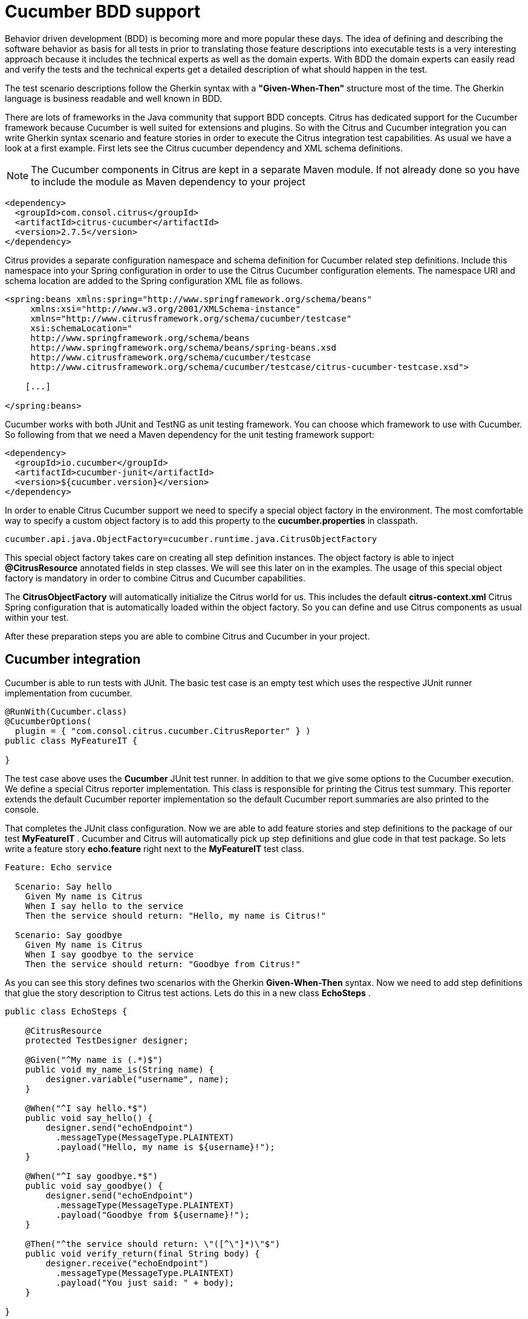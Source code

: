 [[cucumber]]
= Cucumber BDD support

Behavior driven development (BDD) is becoming more and more popular these days. The idea of defining and describing the software behavior as basis for all tests in prior to translating those feature descriptions into executable tests is a very interesting approach because it includes the technical experts as well as the domain experts. With BDD the domain experts can easily read and verify the tests and the technical experts get a detailed description of what should happen in the test.

The test scenario descriptions follow the Gherkin syntax with a *"Given-When-Then"* structure most of the time. The Gherkin language is business readable and well known in BDD.

There are lots of frameworks in the Java community that support BDD concepts. Citrus has dedicated support for the Cucumber framework because Cucumber is well suited for extensions and plugins. So with the Citrus and Cucumber integration you can write Gherkin syntax scenario and feature stories in order to execute the Citrus integration test capabilities. As usual we have a look at a first example. First lets see the Citrus cucumber dependency and XML schema definitions.

NOTE: The Cucumber components in Citrus are kept in a separate Maven module. If not already done so you have to include the module as Maven dependency to your project

[source,xml]
----
<dependency>
  <groupId>com.consol.citrus</groupId>
  <artifactId>citrus-cucumber</artifactId>
  <version>2.7.5</version>
</dependency>
----

Citrus provides a separate configuration namespace and schema definition for Cucumber related step definitions. Include this namespace into your Spring configuration in order to use the Citrus Cucumber configuration elements. The namespace URI and schema location are added to the Spring configuration XML file as follows.

[source,xml]
----
<spring:beans xmlns:spring="http://www.springframework.org/schema/beans"
     xmlns:xsi="http://www.w3.org/2001/XMLSchema-instance"
     xmlns="http://www.citrusframework.org/schema/cucumber/testcase"
     xsi:schemaLocation="
     http://www.springframework.org/schema/beans
     http://www.springframework.org/schema/beans/spring-beans.xsd
     http://www.citrusframework.org/schema/cucumber/testcase
     http://www.citrusframework.org/schema/cucumber/testcase/citrus-cucumber-testcase.xsd">

    [...]

</spring:beans>
----

Cucumber works with both JUnit and TestNG as unit testing framework. You can choose which framework to use with Cucumber. So following from that we need a Maven dependency for the unit testing framework support:

[source,xml]
----
<dependency>
  <groupId>io.cucumber</groupId>
  <artifactId>cucumber-junit</artifactId>
  <version>${cucumber.version}</version>
</dependency>
----

In order to enable Citrus Cucumber support we need to specify a special object factory in the environment. The most comfortable way to specify a custom object factory is to add this property to the *cucumber.properties* in classpath.

[source,xml]
----
cucumber.api.java.ObjectFactory=cucumber.runtime.java.CitrusObjectFactory
----

This special object factory takes care on creating all step definition instances. The object factory is able to inject *@CitrusResource* annotated fields in step classes. We will see this later on in the examples. The usage of this special object factory is mandatory in order to combine Citrus and Cucumber capabilities.

The *CitrusObjectFactory* will automatically initialize the Citrus world for us. This includes the default *citrus-context.xml* Citrus Spring configuration that is automatically loaded within the object factory. So you can define and use Citrus components as usual within your test.

After these preparation steps you are able to combine Citrus and Cucumber in your project.

[[cucumber-integration]]
== Cucumber integration

Cucumber is able to run tests with JUnit. The basic test case is an empty test which uses the respective JUnit runner implementation from cucumber.

[source,java]
----
@RunWith(Cucumber.class)
@CucumberOptions(
  plugin = { "com.consol.citrus.cucumber.CitrusReporter" } )
public class MyFeatureIT {

}
----

The test case above uses the *Cucumber* JUnit test runner. In addition to that we give some options to the Cucumber execution. We define a special Citrus reporter implementation. This class is responsible for printing the Citrus test summary. This reporter extends the default Cucumber reporter implementation so the default Cucumber report summaries are also printed to the console.

That completes the JUnit class configuration. Now we are able to add feature stories and step definitions to the package of our test *MyFeatureIT* . Cucumber and Citrus will automatically pick up step definitions and glue code in that test package. So lets write a feature story *echo.feature* right next to the *MyFeatureIT* test class.

[source,xml]
----
Feature: Echo service

  Scenario: Say hello
    Given My name is Citrus
    When I say hello to the service
    Then the service should return: "Hello, my name is Citrus!"

  Scenario: Say goodbye
    Given My name is Citrus
    When I say goodbye to the service
    Then the service should return: "Goodbye from Citrus!"
----

As you can see this story defines two scenarios with the Gherkin *Given-When-Then* syntax. Now we need to add step definitions that glue the story description to Citrus test actions. Lets do this in a new class *EchoSteps* .

[source,java]
----
public class EchoSteps {

    @CitrusResource
    protected TestDesigner designer;

    @Given("^My name is (.*)$")
    public void my_name_is(String name) {
        designer.variable("username", name);
    }

    @When("^I say hello.*$")
    public void say_hello() {
        designer.send("echoEndpoint")
          .messageType(MessageType.PLAINTEXT)
          .payload("Hello, my name is ${username}!");
    }

    @When("^I say goodbye.*$")
    public void say_goodbye() {
        designer.send("echoEndpoint")
          .messageType(MessageType.PLAINTEXT)
          .payload("Goodbye from ${username}!");
    }

    @Then("^the service should return: \"([^\"]*)\"$")
    public void verify_return(final String body) {
        designer.receive("echoEndpoint")
          .messageType(MessageType.PLAINTEXT)
          .payload("You just said: " + body);
    }

}
----

If we have a closer look at the step definition class we see that it is a normal POJO that uses a *@CitrusResource* annotated *TestDesigner*. The test designer is automatically injected by Citrus Cucumber extension. This is done because we have included the citrus-cucumber dependency to our project before. 

We can set the injection mode for the Citrus Cucumber extension with a system property named _citrus.cucumber.injection.mode_. By default this is set to *DESIGNER* so Citrus will inject a test designer instance. In case you want to use the
test runner instead you should set the system property or environment property in your project.

[source,properties]
----
citrus.cucumber.injection.mode=RUNNER
CITRUS_CUCUMBER_INJECTION_MODE=RUNNER
----

Now we can write @Given, @When or @Then annotated methods that match the scenario descriptions in our story. Cucumber will automatically find matching methods and execute them. The methods add test actions to the test designer as we are used to it in normal Java DSL tests. At the end the test designer is automatically executed with the test logic.

IMPORTANT: Of course you can do the dependency injection with *@CitrusResource* annotations on *TestRunner* instances, too. Which variation should someone use *TestDesigner* or *TestRunner* ? In fact there is a significant difference when looking at the two approaches. The designer will use the Gherkin methods to build the whole Citrus test case first before any action is executed. The runner will execute each test action that has been built with a Gherkin step immediately. This means that a designer approach will always complete all BDD step definitions before taking action. This directly affects the Cucumber step reports. All steps are usually marked as successful when using a designer approach as the Citrus test is executed after the Cucumber steps have been executed. The runner approach in contrast will fail the step when the corresponding test action fails. The Cucumber test reports will definitely look different depending on what approach you are choosing. All other functions stay the same in both approaches. If you need to learn more about designer and runner approaches please see

If we run the Cucumber test the Citrus test case automatically performs its actions. That is a first combination of Citrus and Cucumber BDD. The story descriptions are translated to test actions and we are able to run integration tests with behavior driven development. Great! In a next step we will use XML step definitions rather than coding the steps in Java DSL.

[[cucumber-xml-steps]]
== Cucumber XML steps

So far we have written glue code in Java in order to translate Gherkin syntax descriptions to test actions. Now we want to do the same with just XML configuration. The JUnit Cucumber class should not change. We still use the Cucumber runner implementation with some options specific to Citrus:

[source,java]
----
@RunWith(Cucumber.class)
@CucumberOptions(
    plugin = { "com.consol.citrus.cucumber.CitrusReporter" } )
public class MyFeatureIT {

}
----

The scenario description is also not changed:

[source,xml]
----
Feature: Echo service

  Scenario: Say hello
    Given My name is Citrus
    When I say hello to the service
    Then the service should return: "Hello, my name is Citrus!"

  Scenario: Say goodbye
    Given My name is Citrus
    When I say goodbye to the service
    Then the service should return: "Goodbye from Citrus!"
----

In the feature package *my.company.features* we add a new XML file *EchoSteps.xml* that holds the new XML step definitions:

[source,xml]
----
<?xml version="1.0" encoding="UTF-8"?>
<spring:beans xmlns:citrus="http://www.citrusframework.org/schema/testcase"
      xmlns:spring="http://www.springframework.org/schema/beans"
      xmlns:xsi="http://www.w3.org/2001/XMLSchema-instance"
      xmlns="http://www.citrusframework.org/schema/cucumber/testcase"
      xsi:schemaLocation="http://www.springframework.org/schema/beans
                          http://www.springframework.org/schema/beans/spring-beans.xsd
                          http://www.citrusframework.org/schema/cucumber/testcase
                          http://www.citrusframework.org/schema/cucumber/testcase/citrus-cucumber-testcase.xsd">

  <step given="^My name is (.*)$" parameter-names="username">
    <citrus:create-variables>
      <citrus:variable name="username" value="${username}"/>
    </citrus:create-variables>
  </step>

  <step when="^I say hello.*$">
    <citrus:send endpoint="echoEndpoint">
      <citrus:message type="plaintext">
        <citrus:data>Hello, my name is ${username}!</citrus:data>
      </citrus:message>
    </citrus:send>
  </step>

  <step when="^I say goodbye.*$">
    <citrus:send endpoint="echoEndpoint">
      <citrus:message type="plaintext">
        <citrus:data>Goodbye from ${username}!</citrus:data>
      </citrus:message>
    </citrus:send>
  </step>

  <step then="^the service should return: &quot;([^&quot;]*)&quot;$" parameter-names="body">
    <citrus:receive endpoint="echoEndpoint">
      <citrus:message type="plaintext">
        <citrus:data>You just said: ${body}</citrus:data>
      </citrus:message>
    </citrus:receive>
  </step>

</spring:beans>
----

The above steps definition is written in pure XML. Citrus will automatically read the step definition and add those to the Cucumber runtime. Following from that the step definitions are executed when matching to the feature story. The XML step files follow a naming convention. Citrus will look for all files located in the feature package with name pattern `\\**/**.Steps.xml` and load those definitions when Cucumber starts up.

The XML steps are able to receive parameters from the Gherkin regexp matcher. The parameters are passed to the step as test variable. The parameter names get declared in the optional attribute *parameter-names* . In the step definition actions you can use the parameter names as test variables.

NOTE: The test variables are visible in all upcoming steps, too. This is because the test variables are global by default. If you need to set local state for a step definition you can use another attribute *global-context* and set it to *false* in the step definition. This way all test variables and parameters are only visible in the step definition. Other steps will not see the test variables.

NOTE: Another notable thing is the XML escaping of reserved characters in the pattern definition. You can see that in the last step where the *then* attribute is escaping quotation characters.

[source,xml]
----
then="^the service should return: &quot;([^&quot;]*)&quot;$"
----

We have to do this because otherwise the quotation characters will interfere with the XML syntax in the attribute.

This completes the description of how to add XML step definitions to the cucumber BDD tests. In a next section we will use predefined steps for sending and receiving messages.

[[cucumber-spring]]
== Cucumber Spring support

Cucumber provides support for Spring dependency injection in step definition classes. The Cucumber Spring capabilities are included in a separate module. So we first of all we have to add this dependency to our project:

[source,xml]
----
<dependency>
  <groupId>io.cucumber</groupId>
  <artifactId>cucumber-spring</artifactId>
  <version>${cucumber.version}</version>
</dependency>
----

The Citrus Cucumber extension has to handle things different when Cucumber Spring support is enabled. Therefore we use another object factory implementation that also support Cucumber Spring features. Change the object factory property in *cucumber.properties* to the following:

[source,xml]
----
cucumber.api.java.ObjectFactory=cucumber.runtime.java.spring.CitrusSpringObjectFactory
----

Now we are ready to add *@Autowired* Spring bean dependency injection to step definition classes:

[source,java]
----
@ContextConfiguration(classes = CitrusSpringConfig.class)
public class EchoSteps {
    @Autowired
    private Endpoint echoEndpoint;

    @CitrusResource
    protected TestDesigner designer;

    @Given("^My name is (.*)$")
    public void my_name_is(String name) {
        designer.variable("username", name);
    }

    @When("^I say hello.*$")
    public void say_hello() {
        designer.send(echoEndpoint)
            .messageType(MessageType.PLAINTEXT)
            .payload("Hello, my name is ${username}!");
    }

    @When("^I say goodbye.*$")
    public void say_goodbye() {
        designer.send(echoEndpoint)
            .messageType(MessageType.PLAINTEXT)
            .payload("Goodbye from ${username}!");
    }

    @Then("^the service should return: \"([^\"]*)\"$")
    public void verify_return(final String body) {
        designer.receive(echoEndpoint)
            .messageType(MessageType.PLAINTEXT)
            .payload("You just said: " + body);
    }
}
----

As you can see we used Spring autowiring mechanism for the *echoEndpoint* field in the step definition. Also be sure to define the *@ContextConfiguration* annotation on the step definition. The Cucumber Spring support loads the Spring application context and takes care on dependency injection. We use the Citrus *CitrusSpringConfig* Java configuration because this is the main entrance for Citrus test cases. You can add custom beans and further Spring related configuration to this Spring application context. If you want to add more beans for autowiring do so in the Citrus Spring configuration. Usually this is the default *citrus-context.xml* which is automatically loaded.

Of course you can also use a custom Java Spring configuration class here. But be sure to always import the Citrus Spring Java configuration classes, too. Otherwise you will not be able to execute the Citrus integration test capabilities.

As usual we are able to use *@CitrusResource* annotated *TestDesigner* fields for building the Citrus integration test logic. With this extension you can use the full Spring testing power in your tests in particular dependency injection and also transaction management for data persistence tests.

[[citrus-step-definitions]]
== Citrus step definitions

Citrus provides some out of the box predefined steps for typical integration test scenarios. These steps are ready to use in scenario or feature stories. You can basically define send and receive operations. As these steps are predefined in Citrus you just need to write feature stories. The step definitions with glue to test actions are handled automatically.

If you want to enable predefined steps support in your test you need to include the glue code package in your test class like this:

[source,java]
----
@RunWith(Cucumber.class)
@CucumberOptions(
    glue = { "com.consol.citrus.cucumber.step.designer.core" },
    plugin = { "com.consol.citrus.cucumber.CitrusReporter" } )
public class MyFeatureIT {

}
----

Instead of writing the glue code on our own in step definition classes we include the glue package *com.consol.citrus.cucumber.step.designer.core* . This automatically loads all Citrus glue step definitions in this package. Once you have done this you can use predefined steps that add Citrus test logic without having to write any glue code in Java step definitions.

Of course you can also choose to include the *TestRunner* step definitions by choosing the glue package *com.consol.citrus.cucumber.step.runner.core* .

[source,java]
----
@RunWith(Cucumber.class)
@CucumberOptions(
    glue = { "com.consol.citrus.cucumber.step.runner.core" },
    plugin = { "com.consol.citrus.cucumber.CitrusReporter" } )
public class MyFeatureIT {

}
----

Following basic step definitions are included in this package:

[source,xml]
----
Given variable [name] is "[value]"
Given variables
| [name1]   | [value1]   |
| [name2]   | [value2]   |

When <[endpoint-name]> sends "[message-payload]"
Then <[endpoint-name]> should receive (message-type) "[message-payload]"

When <[endpoint-name]> sends
  """
  [message-payload]
  """
Then <[endpoint-name]> should receive (message-type)
  """
  [message-payload]
  """

When <[endpoint-name]> receives (message-type) "[message-payload]"
Then <[endpoint-name]> should send "[message-payload]"

When <[endpoint-name]> receives (message-type)
  """
  [message-payload]
  """
Then <[endpoint-name]> should send
  """
  [message-payload]
  """
----

Once again it should be said that the step definitions included in this package are loaded automatically as glue code. So you can start to write feature stories in Gherkin syntax that trigger the predefined steps. 

There are several default step definitions for different aspects of integration testing. Please see the following packages that define default steps in Citrus:

.Test designer packages
* com.consol.citrus.cucumber.step.designer.core
* com.consol.citrus.cucumber.step.designer.http
* com.consol.citrus.cucumber.step.designer.docker
* com.consol.citrus.cucumber.step.designer.selenium

.Test runner packages
* com.consol.citrus.cucumber.step.runner.core
* com.consol.citrus.cucumber.step.runner.http
* com.consol.citrus.cucumber.step.runner.docker
* com.consol.citrus.cucumber.step.runner.selenium

In the following sections we have a closer look at all predefined Citrus steps and how they work.

[[variable-steps]]
== Variable steps

As you already know Citrus is able to work with test variables that hold important information during a test such as identifiers and dynamic values. The predefined step definitions in Citrus are able to create new test variables.

[source,xml]
----
Given variable messageText is "Hello"
----

The syntax of this predefined step is pretty self describing. The step instruction follows the pattern:

[source,xml]
----
Given variable [name] is "[value]"
----

If you keep this syntax in your feature story the predefined step is activated for creating a new variable. We always use the *Given* step to create new variables.

[source,xml]
----
Scenario: Create Variables
    Given variable messageText is "Hello"
      And variable operationHeader is "sayHello"
----

So we can use the *And* keyword to create more than one variable. Even more comfortable is the usage of data tables:

[source,xml]
----
Given variables
    | hello   | I say hello   |
    | goodbye | I say goodbye |
----

This data table will create the test variable for each row. This is how you can easily create new variables in your Citrus test. As usual the variables are referenced in message payloads and headers as placeholders for dynamically adding content.

Adding variables is usually done within a *Scenario* block in your feature story. This means that the test variable is used in this scenario which is exactly one Citrus test case. Cucumber BDD also defines a *Background* block at the very beginning of your *Feature* . We can also place variables in here. This means that Cucumber will execute these steps for all upcoming scenarios. The test variable is so to speak global for this feature story.

[source,xml]
----
Feature: Variables

    Background:
      Given variable messageText is "Hello"

    Scenario: Do something
    Scenario: Do something else
----

That completes the variable step definitions in Citrus.

[[messaging-steps]]
== Messaging steps

In the previous section we have learned how to use a first predefined Citrus step. Now we want to cover messaging steps for sending and receiving messages in Citrus. As usual with predefined steps you do not need to write any glue code for the steps to take action. The steps are already included in Citrus just use them in your feature stories.

[source,xml]
----
Feature: Messaging features

    Background:
      Given variable messageText is "Hello"

    Scenario: Send and receive plaintext
      When <echoEndpoint> sends "${messageText}"
      Then <echoEndpoint> should receive plaintext "You just said: ${messageText}"
----

Of course we need to follow the predefined syntax when writing feature stories in order to trigger a predefined step. Let's have a closer look at this predefined syntax by further describing the above example.

First of all we define a new test variable with *Given variable messageText is "Hello"* . This tells Citrus to create a new test variable named *messageText* with respective value. We can do the same for sending and receiving messages like done in our test scenario:

[source,xml]
----
When <[endpoint-name]> sends "[message-payload]"
----

The step definition requires the endpoint component name and a message payload. The predefined step will automatically configure a send test action in the Citrus test as result.

[source,xml]
----
Then <[endpoint-name]> should receive (message-type) "[message-payload]"
----

The predefined receive step also requires the *endpoint-name* and *message-payload* . As optional parameter you can define the *message-type* . This is required when sending message payloads other than XML.

This way you can write Citrus tests with just writing feature stories in Gherkin syntax. Up to now we have used pretty simple message payloads in on single line. Of course we can also use multiline payloads in the stories:

[source,xml]
----
Feature: Messaging features

    Background:
      Given variable messageText is "Hello"

    Scenario: Send and receive
      When <echoEndpoint> sends
        """
        <message>
          <text>${messageText}</text>
        </message>
        """
      Then <echoEndpoint> should receive
        """
        <message>
          <text>${messageText}</text>
        </message>
        """
----

As you can see we are able to use the send and receive steps with multiline XML message payload data.

[[named-messages]]
== Named messages

In the previous section we have learned how to use Citrus predefined step definitions for send and receive operations. The message payload has been added directly to the stories so far. But what is with message header information? We want to specify a complete message with payload and header. You can do this by defining a named message.

As usual we demonstrate this in a first example:

[source,xml]
----
Feature: Named message feature

    Background:
      Given message echoRequest
        And <echoRequest> payload is "Hi my name is Citrus!"
        And <echoRequest> header operation is "sayHello"

      Given message echoResponse
        And <echoResponse> payload is "Hi, Citrus how are you doing today?"
        And <echoResponse> header operation is "sayHello"

    Scenario: Send and receive
      When <echoEndpoint> sends message <echoRequest>
      Then <echoEndpoint> should receive message <echoResponse>
----

In the *Background* section we introduce named messages *echoRequest* and *echoResponse* . This makes use of the new predefined step for adding named message:

[source,xml]
----
Given message [message-name]
----

Once the message is introduced with its name we can use the message in further configuration steps. You can add payload information and you can add multiple headers to the message. The named message then is referenced in send and receive steps as follows:

[source,xml]
----
When <[endpoint-name]> sends message <[message-name]>
Then <[endpoint-name]> should receive message <[message-name]>
----

The steps reference a message by its name *echoRequest* and *echoResponse* .

As you can see the named messages are used to define complete messages with payload and header information. Of course the named messages can be referenced in many scenarios and steps. Also with usage of test variables in payload and header you can dynamically adjust those messages in each step.

[[message-creator-steps]]
== Message creator steps

In the previous section we have learned how to use named messages as predefined step. The named message has been defined directly in the stories so far. The message creator concept moves this task to some Java POJO. This way you are able to construct more complicated messages for reuse in several scenarios and feature stories.

As usual we demonstrate this in a first example:

[source,xml]
----
Feature: Message creator features

    Background:
      Given message creator com.consol.citrus.EchoMessageCreator
      And variable messageText is "Hello"
      And variable operation is "sayHello"

    Scenario: Send and receive
      When <echoEndpoint> sends message <echoRequest>
      Then <echoEndpoint> should receive message <echoResponse>
----

In the *Background* section we introduce a message creator *EchoMessageCreator* in package *com.consol.citrus* . This makes use of the new predefined step for adding message creators to the test:

[source,xml]
----
Given message creator [message-creator-name]
----

The message creator name must be the fully qualified Java class name with package information. Once this is done we can use named messages in the send and receive operations:

[source,xml]
----
When <[endpoint-name]> sends message <[message-name]>
Then <[endpoint-name]> should receive message <[message-name]>
----

The steps reference a message by its name *echoRequest* and *echoResponse* . Now lets have a look at the message creator *EchoMessageCreator* implementation in order to see how this correlates to a real message.

[source,java]
----
public class EchoMessageCreator {
    @MessageCreator("echoRequest")
    public Message createEchoRequest() {
      return new DefaultMessage("" +
            "${messageText}" +
          "")
            .setHeader("operation", "${operation}");
    }

    @MessageCreator("echoResponse")
    public Message createEchoResponse() {
      return new DefaultMessage("" +
            "${messageText}" +
          "")
            .setHeader("operation", "${operation}");
    }
}
----

As you can see the message creator is a POJO Java class that defines one or more methods that are annotated with *@MessageCreator* annotation. The annotation requires a message name. This is how Citrus will correlate message names in feature stories to message creator methods. The message returned is the used for the send and receive operations in the test. The message creator is reusable across multiple feature stories and scenarios. In addition to that the creator is able to construct messages in a more powerful way. For instance the message payload could be loaded from file system resources.

[[echo-steps]]
== Echo steps

Another predefined step definition in Citrus is used to add a *echo* test action. You can use the following step in your feature scenarios:

[source,xml]
----
Feature: Echo features

    Scenario: Echo messages
      Given variable foo is "bar"
      Then echo "Variable foo=${foo}"
      Then echo "Today is citrus:currentDate()"
----

The step definition requires following pattern:

[source,xml]
----
Then echo "[message]"
----

[[sleep-steps]]
== Sleep steps

You can add *sleep* test actions to the feature scenarios:

[source,xml]
----
Feature: Sleep features

      Scenario: Sleep default time
        Then sleep

      Scenario: Sleep milliseconds time
        Then sleep 200 ms
----

The step definition requires one of the following patterns:

[source,xml]
----
Then sleep
Then sleep [time] ms
----

This adds a new sleep test action to the Citrus test.

[[http-steps]]
== Http steps

The Http steps are specially designed for Http client-server communication. You can use these steps by adding following packages as glue options in your Cucumber test:

* com.consol.citrus.cucumber.step.(designer|runner).http

This package contains Http specific steps that enable you to send and receive messages via Http REST:

[source]
----
Feature: Voting Http REST API

  Background:
    Given URL: http://localhost:8080/rest/services
    Given variables
      | id      | citrus:randomUUID()  |
      | title   | Do you like Mondays? |
      | options | [ { "name": "yes", "votes": 0 }, { "name": "no", "votes": 0 } ] |
      | report  | true                 |

  Scenario: Clear voting list
    When send DELETE /voting
    Then receive status 200 OK

  Scenario: Get empty voting list
    Given Accept: application/json
    When send GET /voting
    Then Response: []
    And receive status 200 OK

  Scenario: Create voting
    Given Request:
    """
    {
      "id": "${id}",
      "title": "${title}",
      "options": ${options},
      "report": ${report}
    }
    """
    And Content-Type: application/json
    When send POST /voting
    Then receive status 200 OK

  Scenario: Get voting list
    When send GET /voting
    Then validate $.size() is 1
    Then validate $..title is ${title}
    Then validate $..report is ${report}
    And receive status 200 OK
----

The feature scenarios use default Http steps to send requests with different methods (GET, POST, PUT, DELETE) and receive status responses (Http 200 OK). Please
explore the default step definitions in the respective package to get a detailed understanding on how to use those in your feature specification.

[[docker-steps]]
== Docker steps

Docker steps access containers and build images. By default the steps try to find a valida DockerClient component in the Spring application context configuration.
You can use the steps in feature specifications to manage container states.

[source]
----
Feature: Voting Docker infrastructure

  Scenario: Check container deployment state
    Given docker-client "dockerClient"
    Then container "voting-app" should be running
    And container "message-broker" should be running
----

We are able to check the container state `running`. All we need is the Docker container name or id. What else can we do within the default Docker steps? We can
build new images:

[source]
----
Feature: Build images

  Scenario: Build voting image
    Given docker-client "dockerClient"
    When build image "voting:1.0.0" from file "scr/main/docker/Dockerfile"
    Then create container "voting-app" from "voting:1.0.0"
    And container "voting-app" should be running
----

This is how we can use Docker commands in Cucumber feature specifications with Citrus default step definitions. All default step definitions for Docker are located in package

* com.consol.citrus.cucumber.step.(designer|runner).docker

[[selenium-steps]]
== Selenium steps

Selenium is a widely used UI automation framework where browser user interactions are simulated. We can use default Selenium steps in the feature specifications in order to
access Selenium commands in our tests.

[source]
----
Feature: Voting user interface

  Background:
    Given user starts browser
    And user navigates to "http://localhost:8080"

  Scenario: Welcome page
    Then page should display link with link-text="Run application"

  Scenario: Start application
    When user clicks link with link-text="Run application"
    And sleep 500 ms
    Then page should display heading with tag-name="h1" having
    | text | Voting list |

    And page should display link with link-text="No voting found"
    And page should display form with id="new-voting" having
    | tag-name  | form          |
    | attribute | method="post" |

  Scenario: Add voting
    Given user navigates to "http://localhost:8080/voting"
    When user sets text "Do you like burgers?" to input with id="title"
    And user clicks button with id="submitNew"
    And sleep 500 ms
    Then page should display element with link-text="Do you like burgers?"
----

With the predefined Cucumber steps for Selenium we are able to interact with the browser. For instance we can click buttons, verify page objects and
navigate to different pages.

All these Selenium steps are located in package:

* com.consol.citrus.cucumber.step.(designer|runner).selenium

The Selenium browser is automatically picked from the Spring bean application context configuration in Citrus. Here you can decide which Selenium WebDriver to use during the tests.
Also you can instantiate web page instances and call page actions and validation steps:

[source,java]
----
public class VotingListPage implements WebPage, PageValidator<VotingListPage> {

    @FindBy(tagName = "h1")
    private WebElement heading;

    @FindBy(id = "new-voting")
    private WebElement newVotingForm;

    /**
     * Submits new voting.
     * @param title
     * @param options
     */
    public void submit(String title, String options) {
        newVotingForm.findElement(By.id("title")).sendKeys(title);
        if (StringUtils.hasText(options)) {
            newVotingForm.findElement(By.id("options")).sendKeys(options.replaceAll(":", "\n"));
        }

        newVotingForm.submit();
    }

    @Override
    public void validate(VotingListPage webPage, SeleniumBrowser browser, TestContext context) {
        Assert.assertEquals("Voting list", heading.getText());
    }
}
----

This page object defines elements and actions on that page that are callable in our feature specification.

[source]
----
Feature: Voting pages

  Background:
    Given page "welcomePage" com.consol.citrus.demo.voting.selenium.pages.WelcomePage
    Given page "votingListPage" com.consol.citrus.demo.voting.selenium.pages.VotingListPage

  Scenario: Welcome page
    When user starts browser
    And user navigates to "http://localhost:8080"
    Then page welcomePage should validate

  Scenario: Start application
    When user navigates to "http://localhost:8080"
    And page welcomePage performs startApp
    And sleep 500 ms
    Then page votingListPage should validate

  Scenario: Add voting
    Given user navigates to "http://localhost:8080/voting"
    When page votingListPage performs submit with arguments
    | Do you like pizza? |
    And sleep 500 ms
    Then page should display element with link-text="Do you like pizza?"
    And page votingListPage should validate

  Scenario: Add voting with options
    Given user navigates to "http://localhost:8080/voting"
    When page votingListPage performs submit with arguments
      | What is your favorite color? |
      | red:green:blue |
    And sleep 500 ms
    Then page should display element with link-text="What is your favorite color?"
    And page votingListPage should validate
----

The page objects get instantiated and dependency injection makes sure that web elements and other resources are passed to
the page object. Then action method can perform as well as validation tasks can validate the page state.